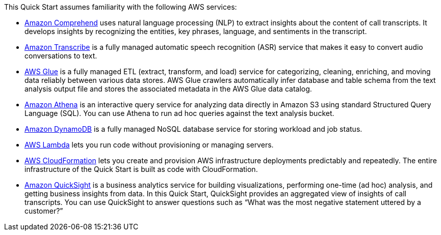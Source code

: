 // Replace the content in <>
// Describe or link to specific knowledge requirements; for example: “familiarity with basic concepts in the areas of networking, database operations, and data encryption” or “familiarity with <software>.”

This Quick Start assumes familiarity with the following AWS services:

* https://docs.aws.amazon.com/comprehend/index.html[Amazon Comprehend^] uses natural language processing (NLP) to extract insights about the content of call transcripts. It develops insights by recognizing the entities, key phrases, language, and sentiments in the transcript.
* https://console.aws.amazon.com/transcribe/home[Amazon Transcribe^] is a fully managed automatic speech recognition (ASR) service that makes it easy to convert audio conversations to text.
* https://docs.aws.amazon.com/glue/index.html[AWS Glue^] is a fully managed ETL (extract, transform, and load) service for categorizing, cleaning, enriching, and moving data reliably between various data stores. AWS Glue crawlers automatically infer database and table schema from the text analysis output file and stores the associated metadata in the AWS Glue data catalog.
* https://docs.aws.amazon.com/athena/index.html[Amazon Athena^] is an interactive query service for analyzing data directly in Amazon S3 using standard Structured Query Language (SQL). You can use Athena to run ad hoc queries against the text analysis bucket.
* https://docs.aws.amazon.com/dynamodb/index.html[Amazon DynamoDB^] is a fully managed NoSQL database service for storing workload and job status.
* https://docs.aws.amazon.com/lambda/index.html[AWS Lambda^] lets you run code without provisioning or managing servers.
* https://aws.amazon.com/documentation/cloudformation/[AWS CloudFormation^] lets you create and provision AWS infrastructure deployments predictably and repeatedly. The entire infrastructure of the Quick Start is built as code with CloudFormation.
* https://docs.aws.amazon.com/quicksight/latest/user/welcome.html[Amazon QuickSight^] is a business analytics service for building visualizations, performing one-time (ad hoc) analysis, and getting business insights from data. In this Quick Start, QuickSight provides an aggregated view of insights of call transcripts. You can use QuickSight to answer questions such as “What was the most negative statement uttered by a customer?”



